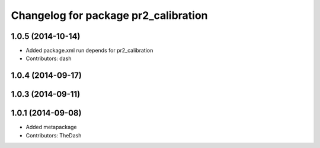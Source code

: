 ^^^^^^^^^^^^^^^^^^^^^^^^^^^^^^^^^^^^^
Changelog for package pr2_calibration
^^^^^^^^^^^^^^^^^^^^^^^^^^^^^^^^^^^^^

1.0.5 (2014-10-14)
------------------
* Added package.xml run depends for pr2_calibration
* Contributors: dash

1.0.4 (2014-09-17)
------------------

1.0.3 (2014-09-11)
------------------

1.0.1 (2014-09-08)
------------------
* Added metapackage
* Contributors: TheDash
